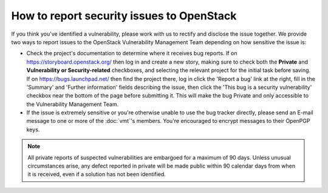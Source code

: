 .. :Copyright: 2015, OpenStack Vulnerability Management Team
.. :License: This work is licensed under a Creative Commons
             Attribution 3.0 Unported License.
             http://creativecommons.org/licenses/by/3.0/legalcode

============================================
 How to report security issues to OpenStack
============================================

If you think you've identified a vulnerability, please work with us to rectify
and disclose the issue together. We provide two ways to report issues to the
OpenStack Vulnerability Management Team depending on how sensitive the issue
is:

* Check the project's documentation to determine where it receives bug reports.
  If on https://storyboard.openstack.org/ then log in and create a new story,
  making sure to check both the **Private** and **Vulnerability or
  Security-related** checkboxes, and selecting the relevant project for the
  initial task before saving. If on https://bugs.launchpad.net/ then find the
  project there, log in click the 'Report a bug' link at the right, fill in the
  'Summary' and 'Further information' fields describing the issue, then click
  the 'This bug is a security vulnerability' checkbox near the bottom of the
  page before submitting it. This will make the bug Private and only accessible
  to the Vulnerability Management Team.

* If the issue is extremely sensitive or you're otherwise unable to use the
  bug tracker directly, please send an E-mail message to one or more of the
  :doc:`vmt`'s members. You're encouraged to encrypt messages to their OpenPGP
  keys.

.. note::

  All private reports of suspected vulnerabilities are embargoed for a maximum
  of 90 days. Unless unusual circumstances arise, any defect reported in
  private will be made public within 90 calendar days from when it is received,
  even if a solution has not been identified.
